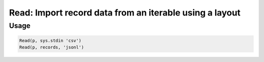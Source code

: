 Read: Import record data from an iterable using a layout
========================================================

.. py:currentmodule:: textform

.. py:class:: Read(iterable, [source=None[, layout='csv'[, **config]]])

    The ``Read`` transform pulls records from an ``iterable`` using a particular layout.
    The output field names will be determined from the input or the *config* parameters.
    ``Read`` is the logical inverse of :py:class:`Write`.

    .. py:attribute:: iterable
        :type: iterable

        The input. Each row will be generated from the result of ``next(iterable)``.

    .. py:attribute:: source
        :type: Transform or None

        An optional input pipeline.
        New rows will be merged with the output of this pipeline.

    .. py:attribute:: layout
        :type: str

        The layout to generate the output in. Supported read layouts are:

        * ``csv`` Comma-separated values. The header will be read to provide the field names.
        * ``json`` JavaScript Object Notation records in array layout (``[{..},...]``)
        * ``jsonl`` JavaScript Object Notation Line layout (``{...}\n{...}\n...``)
        * ``md`` GitHub Markdown tables with headers
        * ``text`` Treats the file as a single field with a name taken from ``config['default_fieldnames']``.

    .. py:attribute:: config
        :type: kwargs

        Extra arguments to be passed to the layout object.

Usage
^^^^^

.. code-block:: python

   Read(p, sys.stdin 'csv')
   Read(p, records, 'jsonl')
